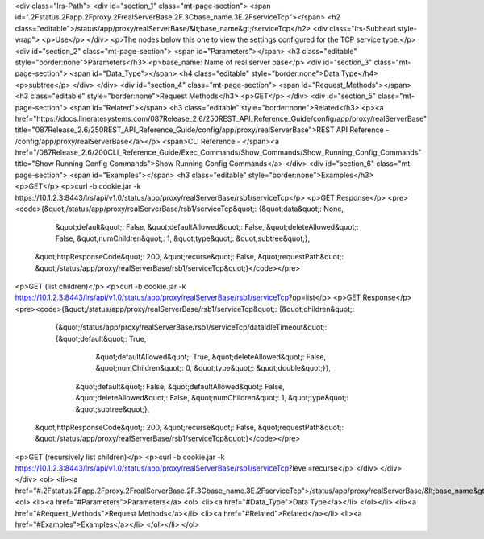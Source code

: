 <div class="lrs-Path">
<div id="section_1" class="mt-page-section">
<span id=".2Fstatus.2Fapp.2Fproxy.2FrealServerBase.2F.3Cbase_name.3E.2FserviceTcp"></span>
<h2 class="editable">/status/app/proxy/realServerBase/&lt;base_name&gt;/serviceTcp</h2>
<div class="lrs-Subhead style-wrap">
<p>Use</p>
</div>
<p>The nodes below this one to view the settings configured for the TCP service type.</p>
<div id="section_2" class="mt-page-section">
<span id="Parameters"></span>
<h3 class="editable" style="border:none">Parameters</h3>
<p>base_name: Name of real server base</p>
<div id="section_3" class="mt-page-section">
<span id="Data_Type"></span>
<h4 class="editable" style="border:none">Data Type</h4>
<p>subtree</p>
</div>
</div>
<div id="section_4" class="mt-page-section">
<span id="Request_Methods"></span>
<h3 class="editable" style="border:none">Request Methods</h3>
<p>GET</p>
</div>
<div id="section_5" class="mt-page-section">
<span id="Related"></span>
<h3 class="editable" style="border:none">Related</h3>
<p><a href="https://docs.lineratesystems.com/087Release_2.6/250REST_API_Reference_Guide/config/app/proxy/realServerBase" title="087Release_2.6/250REST_API_Reference_Guide/config/app/proxy/realServerBase">REST API Reference - /config/app/proxy/realServerBase</a></p>
<span>CLI Reference - </span><a href="/087Release_2.6/200CLI_Reference_Guide/Exec_Commands/Show_Commands/Show_Running_Config_Commands" title="Show Running Config Commands">Show Running Config Commands</a>
</div>
<div id="section_6" class="mt-page-section">
<span id="Examples"></span>
<h3 class="editable" style="border:none">Examples</h3>
<p>GET</p>
<p>curl -b cookie.jar -k https://10.1.2.3:8443/lrs/api/v1.0/status/app/proxy/realServerBase/rsb1/serviceTcp</p>
<p>GET Response</p>
<pre><code>{&quot;/status/app/proxy/realServerBase/rsb1/serviceTcp&quot;: {&quot;data&quot;: None,
                                                         &quot;default&quot;: False,
                                                         &quot;defaultAllowed&quot;: False,
                                                         &quot;deleteAllowed&quot;: False,
                                                         &quot;numChildren&quot;: 1,
                                                         &quot;type&quot;: &quot;subtree&quot;},
 &quot;httpResponseCode&quot;: 200,
 &quot;recurse&quot;: False,
 &quot;requestPath&quot;: &quot;/status/app/proxy/realServerBase/rsb1/serviceTcp&quot;}</code></pre>
<p>GET (list children)</p>
<p>curl -b cookie.jar -k https://10.1.2.3:8443/lrs/api/v1.0/status/app/proxy/realServerBase/rsb1/serviceTcp?op=list</p>
<p>GET Response</p>
<pre><code>{&quot;/status/app/proxy/realServerBase/rsb1/serviceTcp&quot;: {&quot;children&quot;: 
        {&quot;/status/app/proxy/realServerBase/rsb1/serviceTcp/dataIdleTimeout&quot;: {&quot;default&quot;: True,
                                                                              &quot;defaultAllowed&quot;: True,
                                                                              &quot;deleteAllowed&quot;: False,
                                                                              &quot;numChildren&quot;: 0,
                                                                              &quot;type&quot;: &quot;double&quot;}},
                                                         &quot;default&quot;: False,
                                                         &quot;defaultAllowed&quot;: False,
                                                         &quot;deleteAllowed&quot;: False,
                                                         &quot;numChildren&quot;: 1,
                                                         &quot;type&quot;: &quot;subtree&quot;},
 &quot;httpResponseCode&quot;: 200,
 &quot;recurse&quot;: False,
 &quot;requestPath&quot;: &quot;/status/app/proxy/realServerBase/rsb1/serviceTcp&quot;}</code></pre>
<p>GET (recursively list children)</p>
<p>curl -b cookie.jar -k https://10.1.2.3:8443/lrs/api/v1.0/status/app/proxy/realServerBase/rsb1/serviceTcp?level=recurse</p>
</div>
</div>
</div>
<ol>
<li><a href="#.2Fstatus.2Fapp.2Fproxy.2FrealServerBase.2F.3Cbase_name.3E.2FserviceTcp">/status/app/proxy/realServerBase/&lt;base_name&gt;/serviceTcp</a>
<ol>
<li><a href="#Parameters">Parameters</a>
<ol>
<li><a href="#Data_Type">Data Type</a></li>
</ol></li>
<li><a href="#Request_Methods">Request Methods</a></li>
<li><a href="#Related">Related</a></li>
<li><a href="#Examples">Examples</a></li>
</ol></li>
</ol>
